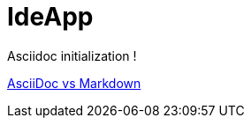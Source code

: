 # IdeApp

Asciidoc initialization !

https://asciidoctor.org/docs/asciidoc-vs-markdown/[AsciiDoc vs Markdown]
